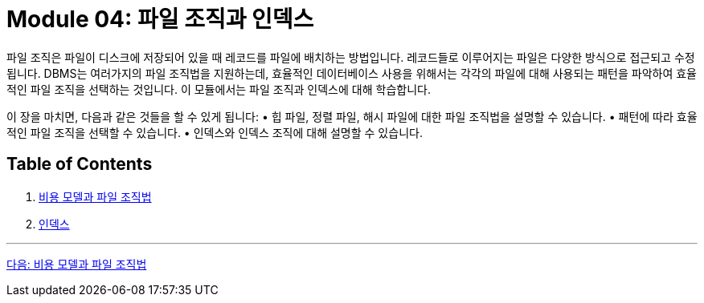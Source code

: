 = Module 04: 파일 조직과 인덱스

파일 조직은 파일이 디스크에 저장되어 있을 때 레코드를 파일에 배치하는 방법입니다. 레코드들로 이루어지는 파일은 다양한 방식으로 접근되고 수정됩니다. DBMS는 여러가지의 파일 조직법을 지원하는데, 효율적인 데이터베이스 사용을 위해서는 각각의 파일에 대해 사용되는 패턴을 파악하여 효율적인 파일 조직을 선택하는 것입니다. 이 모듈에서는 파일 조직과 인덱스에 대해 학습합니다.

이 장을 마치면, 다음과 같은 것들을 할 수 있게 됩니다:
•	힙 파일, 정렬 파일, 해시 파일에 대한 파일 조직법을 설명할 수 있습니다.
•	패턴에 따라 효율적인 파일 조직을 선택할 수 있습니다.
•	인덱스와 인덱스 조직에 대해 설명할 수 있습니다.

== Table of Contents

1.	link:./01-1_chapter1_cost_file.adoc[비용 모델과 파일 조직법]
2.	link:./02-1_chapter2_index.adoc[인덱스]

---

link:./02_chapter1_cost_file.adoc[다음: 비용 모델과 파일 조직법]